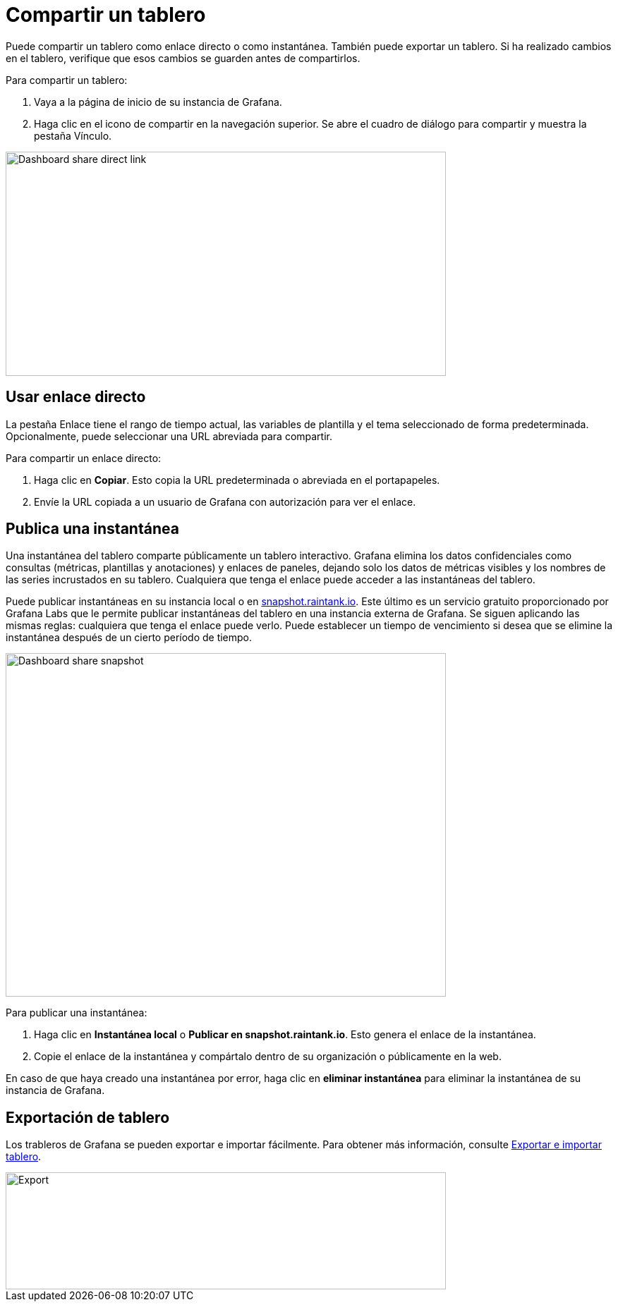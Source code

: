 = Compartir un tablero

Puede compartir un tablero como enlace directo o como instantánea. También puede exportar un tablero. Si ha realizado cambios en el tablero, verifique que esos cambios se guarden antes de compartirlos.

Para compartir un tablero:

[arabic]
. Vaya a la página de inicio de su instancia de Grafana.
. Haga clic en el icono de compartir en la navegación superior. Se abre el cuadro de diálogo para compartir y muestra la pestaña Vínculo.

image::image164.png[Dashboard share direct link,width=624,height=318]

== Usar enlace directo

La pestaña Enlace tiene el rango de tiempo actual, las variables de plantilla y el tema seleccionado de forma predeterminada. Opcionalmente, puede seleccionar una URL abreviada para compartir.

Para compartir un enlace directo:

[arabic]
. Haga clic en *Copiar*. Esto copia la URL predeterminada o abreviada en el portapapeles.
. Envíe la URL copiada a un usuario de Grafana con autorización para ver el enlace.

== Publica una instantánea

Una instantánea del tablero comparte públicamente un tablero interactivo. Grafana elimina los datos confidenciales como consultas (métricas, plantillas y anotaciones) y enlaces de paneles, dejando solo los datos de métricas visibles y los nombres de las series incrustados en su tablero. Cualquiera que tenga el enlace puede acceder a las instantáneas del tablero.

Puede publicar instantáneas en su instancia local o en http://snapshot.raintank.io/[snapshot.raintank.io]. Este último es un servicio gratuito proporcionado por Grafana Labs que le permite publicar instantáneas del tablero en una instancia externa de Grafana. Se siguen aplicando las mismas reglas: cualquiera que tenga el enlace puede verlo. Puede establecer un tiempo de vencimiento si desea que se elimine la instantánea después de un cierto período de tiempo.

image::image165.png[Dashboard share snapshot,width=624,height=487]

Para publicar una instantánea:

[arabic]
. Haga clic en *Instantánea local* o *Publicar en snapshot.raintank.io*. Esto genera el enlace de la instantánea.
. Copie el enlace de la instantánea y compártalo dentro de su organización o públicamente en la web.

En caso de que haya creado una instantánea por error, haga clic en *eliminar instantánea* para eliminar la instantánea de su instancia de Grafana.

== Exportación de tablero

Los trableros de Grafana se pueden exportar e importar fácilmente. Para obtener más información, consulte xref:tableros/exportar-e-importar.adoc[Exportar e importar tablero].

image::image166.png[Export,width=624,height=166]